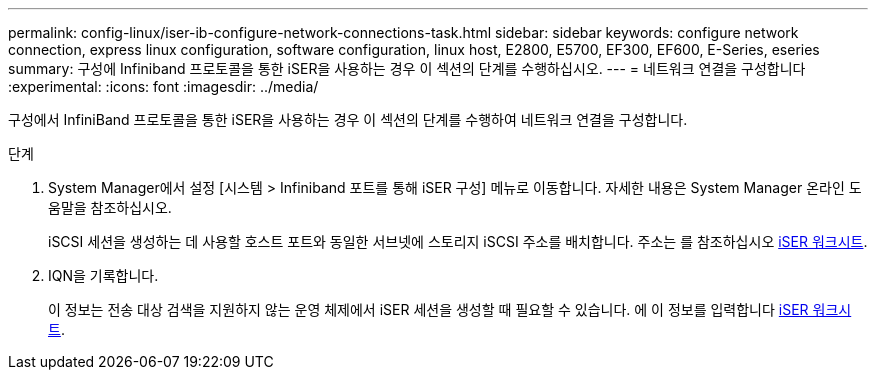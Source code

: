 ---
permalink: config-linux/iser-ib-configure-network-connections-task.html 
sidebar: sidebar 
keywords: configure network connection, express linux configuration, software configuration, linux host, E2800, E5700, EF300, EF600, E-Series, eseries 
summary: 구성에 Infiniband 프로토콜을 통한 iSER을 사용하는 경우 이 섹션의 단계를 수행하십시오. 
---
= 네트워크 연결을 구성합니다
:experimental: 
:icons: font
:imagesdir: ../media/


[role="lead"]
구성에서 InfiniBand 프로토콜을 통한 iSER을 사용하는 경우 이 섹션의 단계를 수행하여 네트워크 연결을 구성합니다.

.단계
. System Manager에서 설정 [시스템 > Infiniband 포트를 통해 iSER 구성] 메뉴로 이동합니다. 자세한 내용은 System Manager 온라인 도움말을 참조하십시오.
+
iSCSI 세션을 생성하는 데 사용할 호스트 포트와 동일한 서브넷에 스토리지 iSCSI 주소를 배치합니다. 주소는 를 참조하십시오 xref:iser-ib-worksheet-concept.adoc[iSER 워크시트].

. IQN을 기록합니다.
+
이 정보는 전송 대상 검색을 지원하지 않는 운영 체제에서 iSER 세션을 생성할 때 필요할 수 있습니다. 에 이 정보를 입력합니다 xref:iser-ib-worksheet-concept.adoc[iSER 워크시트].


